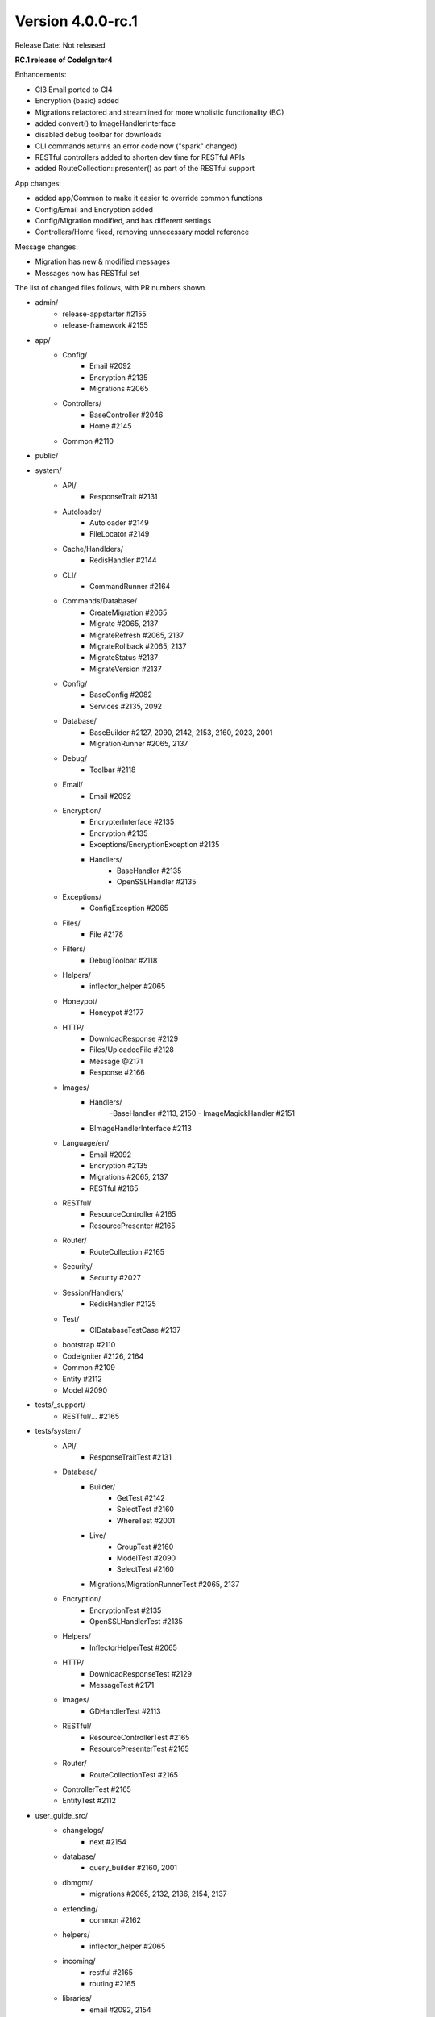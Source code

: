 Version 4.0.0-rc.1
====================================================

Release Date: Not released

**RC.1 release of CodeIgniter4**

Enhancements:

- CI3 Email ported to CI4
- Encryption (basic) added
- Migrations refactored and streamlined for more wholistic functionality (BC)
- added convert() to ImageHandlerInterface
- disabled debug toolbar for downloads
- CLI commands returns an error code now ("spark" changed)
- RESTful controllers added to shorten dev time for RESTful APIs
- added RouteCollection::presenter() as part of the RESTful support

App changes:

- added app/Common to make it easier to override common functions 
- Config/Email and Encryption added
- Config/Migration modified, and has different settings
- Controllers/Home fixed, removing unnecessary model reference

Message changes:

- Migration has new & modified messages
- Messages now has RESTful set 

The list of changed files follows, with PR numbers shown.

- admin/
	- release-appstarter #2155
	- release-framework #2155

- app/
	- Config/
		- Email #2092
		- Encryption #2135
		- Migrations #2065
	- Controllers/
		- BaseController #2046
		- Home #2145

	- Common #2110

- public/

- system/
	- API/
		- ResponseTrait #2131
	- Autoloader/
		- Autoloader #2149
		- FileLocator #2149
	- Cache/Handlders/
		- RedisHandler #2144
	- CLI/
		- CommandRunner #2164
	- Commands/Database/
		- CreateMigration #2065
		- Migrate #2065, 2137
		- MigrateRefresh #2065, 2137
		- MigrateRollback #2065, 2137
		- MigrateStatus #2137
		- MigrateVersion #2137
	- Config/
		- BaseConfig #2082
		- Services #2135, 2092
	- Database/
		- BaseBuilder #2127, 2090, 2142, 2153, 2160, 2023, 2001
		- MigrationRunner #2065, 2137
	- Debug/
		- Toolbar #2118
	- Email/
		- Email #2092
	- Encryption/
		- EncrypterInterface #2135
		- Encryption #2135
		- Exceptions/EncryptionException #2135
		- Handlers/
			- BaseHandler #2135
			- OpenSSLHandler #2135
	- Exceptions/
		- ConfigException #2065	
	- Files/
		- File #2178	
	- Filters/
		- DebugToolbar #2118
	- Helpers/
		- inflector_helper #2065
	- Honeypot/
		- Honeypot #2177
	- HTTP/
		- DownloadResponse #2129
		- Files/UploadedFile #2128
		- Message @2171
		- Response #2166
	- Images/
		- Handlers/
			-BaseHandler #2113, 2150
			- ImageMagickHandler #2151
		- BImageHandlerInterface #2113
	- Language/en/
		- Email #2092
		- Encryption #2135
		- Migrations #2065, 2137
		- RESTful #2165
	- RESTful/
		- ResourceController #2165
		- ResourcePresenter #2165
	- Router/
		- RouteCollection #2165
	- Security/
		- Security #2027
	- Session/Handlers/
		- RedisHandler #2125
	- Test/
		- CIDatabaseTestCase #2137

	- bootstrap #2110
	- CodeIgniter #2126, 2164
	- Common #2109
	- Entity #2112
	- Model #2090

- tests/_support/
	- RESTful/... #2165

- tests/system/
	- API/
		- ResponseTraitTest #2131
	- Database/
		- Builder/
			- GetTest #2142
			- SelectTest #2160
			- WhereTest #2001
		- Live/
			- GroupTest #2160
			- ModelTest #2090
			- SelectTest #2160
		- Migrations/MigrationRunnerTest #2065, 2137
	- Encryption/
		- EncryptionTest #2135
		- OpenSSLHandlerTest #2135
	- Helpers/
		- InflectorHelperTest #2065
	- HTTP/
		- DownloadResponseTest #2129
		- MessageTest #2171
	- Images/
		- GDHandlerTest #2113
	- RESTful/
		- ResourceControllerTest #2165
		- ResourcePresenterTest #2165
	- Router/
		- RouteCollectionTest #2165

	- ControllerTest #2165
	- EntityTest #2112

- user_guide_src/
	- changelogs/
		- next #2154
	- database/
		- query_builder #2160, 2001
	- dbmgmt/
		- migrations #2065, 2132, 2136, 2154, 2137
	- extending/
		- common #2162
	- helpers/
		- inflector_helper #2065
	- incoming/
		- restful #2165
		- routing #2165
	- libraries/
		- email #2092, 2154
		- encryption #2135
		- images #2113, 2169
	- outgoing/
		- api_responses #2131
		- localization #2134
		- response #2129
	- testing/
		- database #2137

- CONTRIBUTING.md #2010
- README.md #2010
- spark

PRs merged:
-----------

- #2178 Add fallback for missing finfo_open
- #2177 Fix missing form close tag
- #2171 Setheader dupes
- #2169 Add $quality usage for Image Library
- #2166 Cookie error
- #2165 RESTful help
- #2164 Exit error code on CLI Command failure
- #2162 User Guide updates for Common.php
- #2160 Add BaseBuilder SelectCount
- #2155 Include .gitignore in starters
- #2153 Bug fix countAllResults with LIMIT
- #2154 Fix email & migrations docs; update changelog
- #2151 ImageMagick->save() return value
- #2150 New logic for Image->fit()
- #2149 listNamespaceFiles: Ensure trailing slash
- #2145 Remove UserModel reference from Home controller
- #2144 Update Redis legacy function
- #2142 Fixing BuilderBase resetting when getting the SQL
- #2137 New Migration Logic
- #2136 Migrations user guide fixes
- #2135 Encryption
- #2134 Fix localization writeup
- #2132 Update migration User Guide
- #2131 Added No Content response to API\ResponseTrait
- #2129 Add setFileName() to DownloadResponse
- #2128 guessExtension fallback to clientExtension
- #2127 Update limit function since $offset is nullable
- #2126 Limit storePreviousURL to certain requests
- #2125 Updated redis session handler to support redis 5.0.x
- #2118 Disabled Toolbar on downloads
- #2113 Add Image->convert()
- #2112 Update `Entity.php` `__isset` method
- #2110 Added app/Common.php
- #2109 Fix typo in checking if exists db_connect()
- #2092 Original email port
- #2090 Fix prevent soft delete all without conditions set
- #2082 Update BaseConfig.php
- #2065 Migration updates for more wholistic functionality
- #2046 clean base controller code
- #2027 Fix CSRF hash regeneration
- #2023 whereIn $value do not have to be an array
- #2010 Fix CSRF hash regenerationerbiage revisions
- #2001 Subqueries in BaseBuilder
